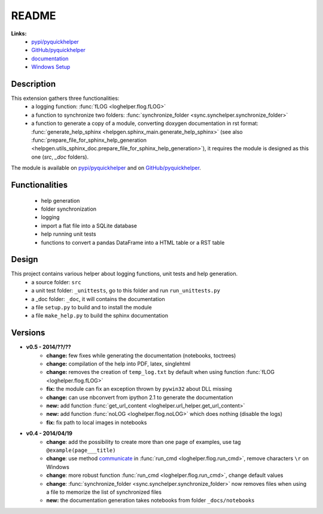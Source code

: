 
.. _l-README:

README
======

   
   
**Links:**
    * `pypi/pyquickhelper <https://pypi.python.org/pypi/pyquickhelper/>`_
    * `GitHub/pyquickhelper <https://github.com/sdpython/pyquickhelper>`_
    * `documentation <http://www.xavierdupre.fr/app/pyquickhelper/helpsphinx/index.html>`_
    * `Windows Setup <http://www.xavierdupre.fr/site2013/index_code.html#pyquickhelper>`_

Description
-----------

This extension gathers three functionalities:
    * a logging function: :func:`fLOG <loghelper.flog.fLOG>`
    * a function to synchronize two folders: :func:`synchronize_folder <sync.synchelper.synchronize_folder>`
    * a function to generate a copy of a module, converting doxygen documentation in rst format: :func:`generate_help_sphinx <helpgen.sphinx_main.generate_help_sphinx>` (see also :func:`prepare_file_for_sphinx_help_generation <helpgen.utils_sphinx_doc.prepare_file_for_sphinx_help_generation>`),
      it requires the module is designed as this one (`src`, `_doc` folders).
    
The module is available on `pypi/pyquickhelper <https://pypi.python.org/pypi/pyquickhelper/>`_ and
on `GitHub/pyquickhelper <https://github.com/sdpython/pyquickhelper>`_.

Functionalities
---------------

    * help generation
    * folder synchronization
    * logging
    * import a flat file into a SQLite database
    * help running unit tests
    * functions to convert a pandas DataFrame into a HTML table or a RST table

Design
------

This project contains various helper about logging functions, unit tests and help generation.
   * a source folder: ``src``
   * a unit test folder: ``_unittests``, go to this folder and run ``run_unittests.py``
   * a _doc folder: ``_doc``, it will contains the documentation
   * a file ``setup.py`` to build and to install the module
   * a file ``make_help.py`` to build the sphinx documentation
   
Versions
--------

* **v0.5 - 2014/??/??**
    * **change:** few fixes while generating the documentation (notebooks, toctrees)
    * **change:** compilation of the help into PDF, latex, singlehtml
    * **change:** removes the creation of ``temp_log.txt`` by default when using function :func:`fLOG <loghelper.flog.fLOG>`
    * **fix:** the module can fix an exception thrown by ``pywin32`` about DLL missing
    * **change:** can use nbconvert from ipython 2.1 to generate the documentation
    * **new:** add function :func:`get_url_content <loghelper.url_helper.get_url_content>`
    * **new:** add function :func:`noLOG <loghelper.flog.noLOG>` which does nothing (disable the logs)
    * **fix:** fix path to local images in notebooks
* **v0.4 - 2014/04/19**
    * **change**: add the possibility to create more than one page of examples, use tag ``@example(page___title)``
    * **change**: use method `communicate <https://docs.python.org/3.4/library/subprocess.html#subprocess.Popen.communicate>`_ in :func:`run_cmd <loghelper.flog.run_cmd>`, remove characters ``\r`` on Windows
    * **change**: more robust function :func:`run_cmd <loghelper.flog.run_cmd>`, change default values 
    * **change**: :func:`synchronize_folder <sync.synchelper.synchronize_folder>` now removes files when using a file to memorize the list of synchronized files
    * **new:** the documentation generation takes notebooks from folder ``_docs/notebooks``
